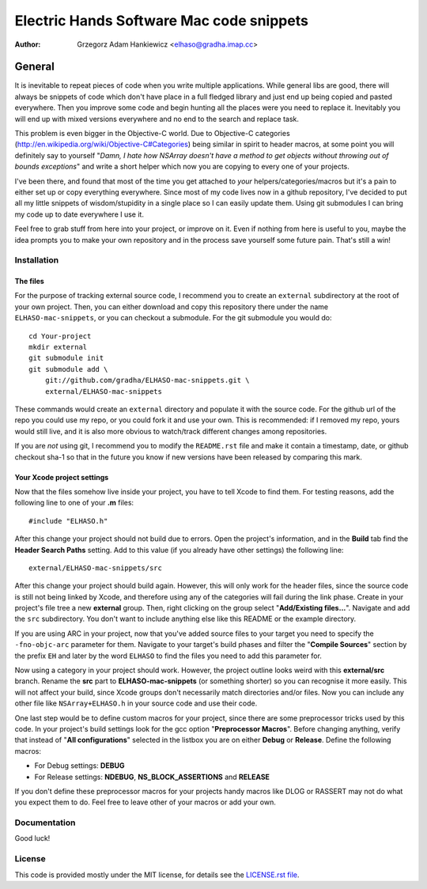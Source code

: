 =========================================
Electric Hands Software Mac code snippets
=========================================

:author: Grzegorz Adam Hankiewicz <elhaso@gradha.imap.cc>

General
=======

It is inevitable to repeat pieces of code when you write multiple applications.
While general libs are good, there will always be snippets of code which don't
have place in a full fledged library and just end up being copied and pasted
everywhere. Then you improve some code and begin hunting all the places were
you need to replace it. Inevitably you will end up with mixed versions
everywhere and no end to the search and replace task.

This problem is even bigger in the Objective-C world. Due to Objective-C
categories (http://en.wikipedia.org/wiki/Objective-C#Categories) being similar
in spirit to header macros, at some point you will definitely say to yourself
"*Damn, I hate how NSArray doesn't have a method to get objects without
throwing out of bounds exceptions*" and write a short helper which now you are
copying to every one of your projects.

I've been there, and found that most of the time you get attached to *your*
helpers/categories/macros but it's a pain to either set up or copy everything
everywhere. Since most of my code lives now in a github repository, I've
decided to put all my little snippets of wisdom/stupidity in a single place
so I can easily update them. Using git submodules I can bring my code up to
date everywhere I use it.

Feel free to grab stuff from here into your project, or improve on it. Even if
nothing from here is useful to you, maybe the idea prompts you to make your own
repository and in the process save yourself some future pain. That's still a
win!


Installation
------------

The files
*********

For the purpose of tracking external source code, I recommend you to create an
``external`` subdirectory at the root of your own project. Then, you can either
download and copy this repository there under the name ``ELHASO-mac-snippets``,
or you can checkout a submodule. For the git submodule you would do::

    cd Your-project
    mkdir external
    git submodule init
    git submodule add \
        git://github.com/gradha/ELHASO-mac-snippets.git \
        external/ELHASO-mac-snippets

These commands would create an ``external`` directory and populate it with the
source code. For the github url of the repo you could use my repo, or you could
fork it and use your own. This is recommended: if I removed my repo, yours
would still live, and it is also more obvious to watch/track different changes
among repositories.

If you are *not* using git, I recommend you to modify the ``README.rst`` file
and make it contain a timestamp, date, or github checkout sha-1 so that in the
future you know if new versions have been released by comparing this mark.


Your Xcode project settings
***************************

Now that the files somehow live inside your project, you have to tell Xcode to
find them. For testing reasons, add the following line to one of your **.m**
files::

    #include "ELHASO.h"

After this change your project should not build due to errors. Open the
project's information, and in the **Build** tab find the **Header Search
Paths** setting. Add to this value (if you already have other settings) the
following line::

    external/ELHASO-mac-snippets/src

After this change your project should build again. However, this will only work
for the header files, since the source code is still not being linked by Xcode,
and therefore using any of the categories will fail during the link phase.
Create in your project's file tree a new **external** group. Then, right
clicking on the group select "**Add/Existing files...**". Navigate and add the
``src`` subdirectory. You don't want to include anything else like this README
or the example directory.

If you are using ARC in your project, now that you've added source files to
your target you need to specify the ``-fno-objc-arc`` parameter for them.
Navigate to your target's build phases and filter the "**Compile Sources**"
section by the prefix ``EH`` and later by the word ``ELHASO`` to find the files
you need to add this parameter for.

Now using a category in your project should work.  However, the project outline
looks weird with this **external/src** branch.  Rename the **src** part to
**ELHASO-mac-snippets** (or something shorter) so you can recognise it more
easily. This will not affect your build, since Xcode groups don't necessarily
match directories and/or files.  Now you can include any other file like
``NSArray+ELHASO.h`` in your source code and use their code.

One last step would be to define custom macros for your project, since there
are some preprocessor tricks used by this code. In your project's build
settings look for the gcc option "**Preprocessor Macros**". Before changing
anything, verify that instead of "**All configurations**" selected in the
listbox you are on either **Debug** or **Release**. Define the following
macros:

* For Debug settings: **DEBUG**
* For Release settings: **NDEBUG**, **NS_BLOCK_ASSERTIONS** and **RELEASE**

If you don't define these preprocessor macros for your projects handy macros
like DLOG or RASSERT may not do what you expect them to do. Feel free to leave
other of your macros or add your own.


Documentation
-------------

Good luck!


License
-------

This code is provided mostly under the MIT license, for details see the
`LICENSE.rst file <LICENSE.rst>`_.
